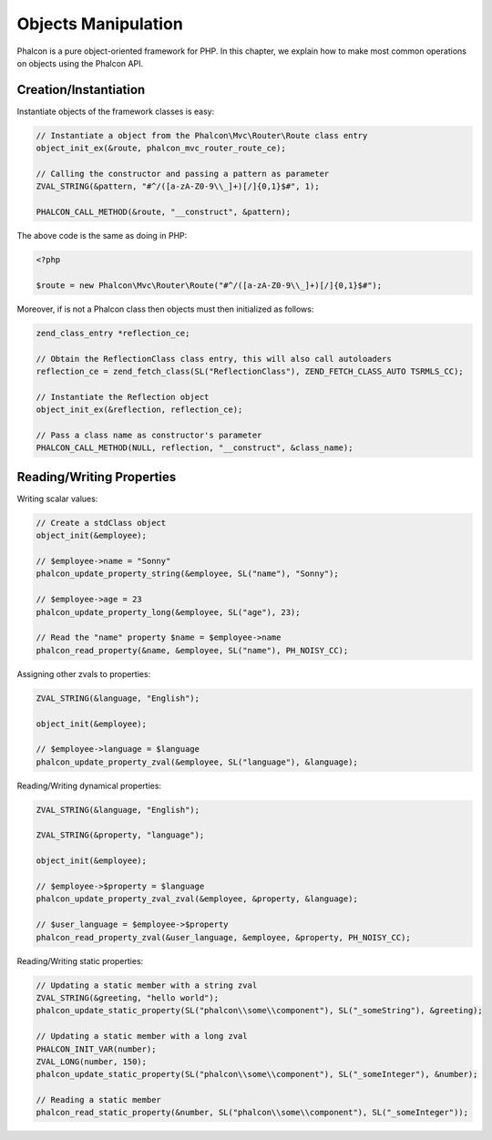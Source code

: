 Objects Manipulation
====================
Phalcon is a pure object-oriented framework for PHP. In this chapter, we explain how to make most common operations
on objects using the Phalcon API.

Creation/Instantiation
----------------------
Instantiate objects of the framework classes is easy:

.. code-block:: c

	// Instantiate a object from the Phalcon\Mvc\Router\Route class entry
	object_init_ex(&route, phalcon_mvc_router_route_ce);

	// Calling the constructor and passing a pattern as parameter
	ZVAL_STRING(&pattern, "#^/([a-zA-Z0-9\\_]+)[/]{0,1}$#", 1);

	PHALCON_CALL_METHOD(&route, "__construct", &pattern);

The above code is the same as doing in PHP:

.. code-block:: php

	<?php

	$route = new Phalcon\Mvc\Router\Route("#^/([a-zA-Z0-9\\_]+)[/]{0,1}$#");

Moreover, if is not a Phalcon class then objects must then initialized as follows:

.. code-block:: c

	zend_class_entry *reflection_ce;

	// Obtain the ReflectionClass class entry, this will also call autoloaders
	reflection_ce = zend_fetch_class(SL("ReflectionClass"), ZEND_FETCH_CLASS_AUTO TSRMLS_CC);

	// Instantiate the Reflection object
	object_init_ex(&reflection, reflection_ce);

	// Pass a class name as constructor's parameter
	PHALCON_CALL_METHOD(NULL, reflection, "__construct", &class_name);

Reading/Writing Properties
--------------------------
Writing scalar values:

.. code-block:: c

	// Create a stdClass object
	object_init(&employee);

	// $employee->name = "Sonny"
	phalcon_update_property_string(&employee, SL("name"), "Sonny");

	// $employee->age = 23
	phalcon_update_property_long(&employee, SL("age"), 23);

	// Read the "name" property $name = $employee->name
	phalcon_read_property(&name, &employee, SL("name"), PH_NOISY_CC);

Assigning other zvals to properties:

.. code-block:: c

	ZVAL_STRING(&language, "English");

	object_init(&employee);

	// $employee->language = $language
	phalcon_update_property_zval(&employee, SL("language"), &language);

Reading/Writing dynamical properties:

.. code-block:: c

	ZVAL_STRING(&language, "English");

	ZVAL_STRING(&property, "language");

	object_init(&employee);

	// $employee->$property = $language
	phalcon_update_property_zval_zval(&employee, &property, &language);

	// $user_language = $employee->$property
	phalcon_read_property_zval(&user_language, &employee, &property, PH_NOISY_CC);


Reading/Writing static properties:

.. code-block:: c

	// Updating a static member with a string zval
	ZVAL_STRING(&greeting, "hello world");
	phalcon_update_static_property(SL("phalcon\\some\\component"), SL("_someString"), &greeting);

	// Updating a static member with a long zval
	PHALCON_INIT_VAR(number);
	ZVAL_LONG(number, 150);
	phalcon_update_static_property(SL("phalcon\\some\\component"), SL("_someInteger"), &number);

	// Reading a static member
	phalcon_read_static_property(&number, SL("phalcon\\some\\component"), SL("_someInteger"));
